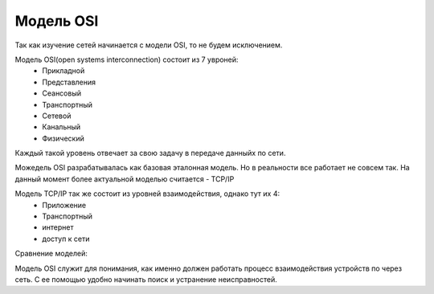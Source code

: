 Модель OSI
##########

Так как изучение сетей начинается с модели OSI, то не будем исключением.

Модель OSI(open systems interconnection) состоит из 7 увроней:
  * Прикладной
  * Представления
  * Сеансовый
  * Транспортный
  * Сетевой
  * Канальный
  * Физический

Каждый такой уровень отвечает за свою задачу в передаче данныйх по сети.

Можедель OSI разрабатывалась как базовая эталонная модель. Но в реальности все работает не совсем так.
На данный момент более актуальной моделью считается - TCP/IP

Модель TCP/IP так же состоит из уровней взаимодействия, однако тут их 4:
  * Приложение
  * Транспортный
  * интернет
  * доступ к сети

Сравнение моделей:

.. image:: ../img/01/osi.png
       :width: 100 %
       :align: center


Модель OSI служит для понимания, как именно должен работать процесс взаимодействия устройств по через сеть.
С ее помощью удобно начинать поиск и устранение неисправностей.


